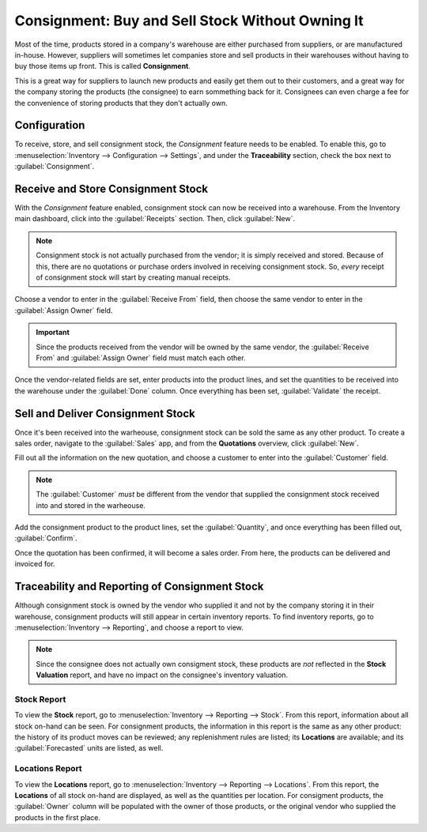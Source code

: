 =================================================
Consignment: Buy and Sell Stock Without Owning It
=================================================

Most of the time, products stored in a company's warehouse are either purchased from suppliers, or
are manufactured in-house. However, suppliers will sometimes let companies store and sell products
in their warehouses without having to buy those items up front. This is called **Consignment**.

This is a great way for suppliers to launch new products and easily get them out to their
customers, and a great way for the company storing the products (the consignee) to earn sommething
back for it. Consignees can even charge a fee for the convenience of storing products that they
don't actually own.

Configuration
=============

To receive, store, and sell consignment stock, the *Consignment* feature needs to be enabled. To
enable this, go to :menuselection:`Inventory --> Configuration --> Settings`, and under the
**Traceability** section, check the box next to :guilabel:`Consignment`.

.. image:: owned_stock/owned-stock-enable-consignment.png
   :align: center
   :alt: Enabled Consignment setting in Inventory configuration.

Receive and Store Consignment Stock
===================================

With the *Consignment* feature enabled, consignment stock can now be received into a warehouse.
From the Inventory main dashboard, click into the :guilabel:`Receipts` section. Then, click
:guilabel:`New`.

.. note::
    Consignment stock is not actually purchased from the vendor; it is simply received and stored.
    Because of this, there are no quotations or purchase orders involved in receiving consignment
    stock. So, *every* receipt of consignment stock will start by creating manual receipts.

Choose a vendor to enter in the :guilabel:`Receive From` field, then choose the same vendor to
enter in the :guilabel:`Assign Owner` field.

.. important::
    Since the products received from the vendor will be owned by the same vendor, the
    :guilabel:`Receive From` and :guilabel:`Assign Owner` field must match each other.

Once the vendor-related fields are set, enter products into the product lines, and set the
quantities to be received into the warehouse under the :guilabel:`Done` column. Once everything has
been set, :guilabel:`Validate` the receipt.

.. image:: owned_stock/owned-stock-receipt-fields.png
   :align: center
   :alt: Matching vendor fields in consignment Receipt creation.

Sell and Deliver Consignment Stock
==================================

Once it's been received into the warheouse, consignment stock can be sold the same as any other
product. To create a sales order, navigate to the :guilabel:`Sales` app, and from the
**Quotations** overview, click :guilabel:`New`.

Fill out all the information on the new quotation, and choose a customer to enter into the
:guilabel:`Customer` field.

.. note::
    The :guilabel:`Customer` *must* be different from the vendor that supplied the consignment
    stock received into and stored in the warheouse.

Add the consignment product to the product lines, set the :guilabel:`Quantity`, and once everything
has been filled out, :guilabel:`Confirm`.

.. image:: owned_stock/owned-stock-sales-order.png
   :align: center
   :alt: Sales order of consignment stock.

Once the quotation has been confirmed, it will become a sales order. From here, the products can be
delivered and invoiced for.

Traceability and Reporting of Consignment Stock
===============================================

Although consignment stock is owned by the vendor who supplied it and not by the company storing
it in their warehouse, consignment products will still appear in certain inventory reports. To find
inventory reports, go to :menuselection:`Inventory --> Reporting`, and choose a report to view.

.. note::
    Since the consignee does not actually own consigment stock, these products are *not* reflected
    in the **Stock Valuation** report, and have no impact on the consignee's inventory valuation.

.. image:: owned_stock/owned-stock-moves-history.png
   :align: center
   :alt: Consignment stock moves history.

**Stock** Report
----------------

To view the **Stock** report, go to :menuselection:`Inventory --> Reporting --> Stock`. From this
report, information about all stock on-hand can be seen. For consignment products, the information
in this report is the same as any other product: the history of its product moves can be reviewed;
any replenishment rules are listed; its **Locations** are available; and its :guilabel:`Forecasted`
units are listed, as well.

**Locations** Report
--------------------

To view the **Locations** report, go to :menuselection:`Inventory --> Reporting --> Locations`.
From this report, the **Locations** of all stock on-hand are displayed, as well as the quantities
per location. For consigment products, the :guilabel:`Owner` column will be populated with the owner
of those products, or the original vendor who supplied the products in the first place.
